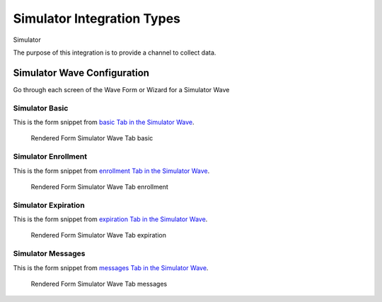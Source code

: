 .. This file was automatically generated from SCRIPT_NAME -- do not modify it except to change the relevant twig file!

..  _Simulator_integration_type:

Simulator Integration Types
=======================================
Simulator

The purpose of this integration is to provide a channel to collect data.


Simulator Wave Configuration
------------------------

Go through each screen of the Wave Form or Wizard for a Simulator Wave

Simulator Basic
^^^^^^^^^^^^^^^^^^^^^^^^^^^^^^^^^^^^^^^^^^^^^^^^^^^^^^^^^^

This is the form snippet from `basic Tab in the Simulator Wave
<http://behattest.stagingsurvos.com/waves/dummy/Simulator#basic>`_.

.. figure::  /images/modules/stay_Simulator_basic.png

   Rendered Form Simulator Wave Tab basic

.. raw:: html

    <div class="wy-table-responsive">
    <table border="1" class="docutils">
        <colgroup>
        <col width="15%">
        <col width="25%">
        <col width="60%">
        </colgroup>
        <thead valign="bottom">
            <tr class="row-odd">
                <th class="head">Field</th>
                <th class="head">Info</th>
                <th class="head">Description</th>
            </tr>
        </thead>
        <tbody valign="top">
                                    <tr class="row-odd">
                <th class="head">
                    Protocol                </th>
                <td>
                                            <b>Type</b>: mixed
                                    </td>
                <td>
                                    </td>
            </tr>
                                    <tr class="row-even">
                <th class="head">
                    Name                </th>
                <td>
                                            <b>Type</b>: string(80)                            <br>
                        <b>Required</b>: No<br>
                                                                                    </td>
                <td>
                    short name                </td>
            </tr>
                                    <tr class="row-odd">
                <th class="head">
                    Code                </th>
                <td>
                                            <b>Type</b>: string(80)                            <br>
                        <b>Required</b>: No<br>
                                                                                    </td>
                <td>
                                    </td>
            </tr>
                                    <tr class="row-even">
                <th class="head">
                    description                </th>
                <td>
                                            <b>Type</b>: text                            <br>
                        <b>Required</b>: No<br>
                                                                                    </td>
                <td>
                                    </td>
            </tr>
                                    <tr class="row-odd">
                <th class="head">
                    integrationTypeCode                </th>
                <td>
                                            <b>Type</b>: string(16)                            <br>
                        <b>Required</b>: Yes<br>
                                                                                    </td>
                <td>
                                    </td>
            </tr>
                                    <tr class="row-even">
                <th class="head">
                    Integration                </th>
                <td>
                                            <b>Type</b>: mixed
                                    </td>
                <td>
                    How will the survey happen?                </td>
            </tr>
                                    <tr class="row-odd">
                <th class="head">
                    Survey Channel                </th>
                <td>
                                            <b>Type</b>: mixed
                                    </td>
                <td>
                    How will the survey happen?                </td>
            </tr>
                                    <tr class="row-even">
                <th class="head">
                    Dedicated Channel                </th>
                <td>
                                            <b>Type</b>: mixed
                                    </td>
                <td>
                    Deactivate previous waves using this channel                </td>
            </tr>
                                    <tr class="row-odd">
                <th class="head">
                    scheduleType                </th>
                <td>
                                            <b>Type</b>: mixed
                                    </td>
                <td>
                                    </td>
            </tr>
                                    <tr class="row-even">
                <th class="head">
                    Prompt Channel                </th>
                <td>
                                            <b>Type</b>: mixed
                                    </td>
                <td>
                    How will the prompting happen?  Leave empty if same as survey                </td>
            </tr>
                                    <tr class="row-odd">
                <th class="head">
                    Response Channel                </th>
                <td>
                                            <b>Type</b>: mixed
                                    </td>
                <td>
                    Channel for response, if different than primary channel (e.g. API)                </td>
            </tr>
                                    <tr class="row-even">
                <th class="head">
                    marking                </th>
                <td>
                                            <b>Type</b>: string(32)                            <br>
                        <b>Required</b>: Yes<br>
                                                                                    </td>
                <td>
                                    </td>
            </tr>
                                    <tr class="row-odd">
                <th class="head">
                    Schedule                </th>
                <td>
                                            <b>Type</b>: text                            <br>
                        <b>Required</b>: No<br>
                                                                                    </td>
                <td>
                    help_block_schedule_configuration                </td>
            </tr>
                                    <tr class="row-even">
                <th class="head">
                    Scheduling Conditions                </th>
                <td>
                                            <b>Type</b>: text                            <br>
                        <b>Required</b>: No<br>
                                                                                    </td>
                <td>
                    Only schedule when these conditions are met, e.g. dayOfWeek in ['Mon','Wed','Fri'] and dayOfMonth != 22
                                Fields: dayOfWeek (.e.g Mon), month (e.g. Jan), dayOfMonth (e.g. 15)                </td>
            </tr>
                                    <tr class="row-odd">
                <th class="head">
                    Start Date                </th>
                <td>
                                            <b>Type</b>: mixed
                                    </td>
                <td>
                    Starting date of the protocol, when surveys are scheduled / accepted.                </td>
            </tr>
                                    <tr class="row-even">
                <th class="head">
                    Relative To Start Date                </th>
                <td>
                                            <b>Type</b>: integer                            <br>
                        <b>Required</b>: Yes<br>
                                                                                    </td>
                <td>
                    +1 for starting the next day                </td>
            </tr>
                                    <tr class="row-odd">
                <th class="head">
                    Specific Start Date                </th>
                <td>
                                            <b>Type</b>: datetime                            <br>
                        <b>Required</b>: Yes<br>
                                                                                    </td>
                <td>
                    Only if type is set to specific, otherwise calculated                </td>
            </tr>
                                    <tr class="row-even">
                <th class="head">
                    Completion Threshold                </th>
                <td>
                                            <b>Type</b>: text                            <br>
                        <b>Required</b>: No<br>
                                                                                    </td>
                <td>
                    Minimum completed prompt percentage to mark as Complete                </td>
            </tr>
                                    <tr class="row-odd">
                <th class="head">
                    Notes                </th>
                <td>
                                            <b>Type</b>: text                            <br>
                        <b>Required</b>: No<br>
                                                                                    </td>
                <td>
                                    </td>
            </tr>
                                    <tr class="row-even">
                <th class="head">
                    Allow in Observe                </th>
                <td>
                                            <b>Type</b>: boolean                            <br>
                        <b>Required</b>: No<br>
                                                                                    </td>
                <td>
                    Send link to web-based survey                </td>
            </tr>
                                    <tr class="row-odd">
                <th class="head">
                    Publish Conditions                </th>
                <td>
                                            <b>Type</b>: text                            <br>
                        <b>Required</b>: No<br>
                                                                                    </td>
                <td>
                    In addition to the Source Channel Filter                </td>
            </tr>
                    </tbody>
    </table>
    </div>


Simulator Enrollment
^^^^^^^^^^^^^^^^^^^^^^^^^^^^^^^^^^^^^^^^^^^^^^^^^^^^^^^^^^

This is the form snippet from `enrollment Tab in the Simulator Wave
<http://behattest.stagingsurvos.com/waves/dummy/Simulator#enrollment>`_.

.. figure::  /images/modules/stay_Simulator_enrollment.png

   Rendered Form Simulator Wave Tab enrollment

.. raw:: html

    <div class="wy-table-responsive">
    <table border="1" class="docutils">
        <colgroup>
        <col width="15%">
        <col width="25%">
        <col width="60%">
        </colgroup>
        <thead valign="bottom">
            <tr class="row-odd">
                <th class="head">Field</th>
                <th class="head">Info</th>
                <th class="head">Description</th>
            </tr>
        </thead>
        <tbody valign="top">
                    </tbody>
    </table>
    </div>


Simulator Expiration
^^^^^^^^^^^^^^^^^^^^^^^^^^^^^^^^^^^^^^^^^^^^^^^^^^^^^^^^^^

This is the form snippet from `expiration Tab in the Simulator Wave
<http://behattest.stagingsurvos.com/waves/dummy/Simulator#expiration>`_.

.. figure::  /images/modules/stay_Simulator_expiration.png

   Rendered Form Simulator Wave Tab expiration

.. raw:: html

    <div class="wy-table-responsive">
    <table border="1" class="docutils">
        <colgroup>
        <col width="15%">
        <col width="25%">
        <col width="60%">
        </colgroup>
        <thead valign="bottom">
            <tr class="row-odd">
                <th class="head">Field</th>
                <th class="head">Info</th>
                <th class="head">Description</th>
            </tr>
        </thead>
        <tbody valign="top">
                                    <tr class="row-odd">
                <th class="head">
                    Time before expiration                </th>
                <td>
                                            <b>Type</b>: integer                            <br>
                        <b>Required</b>: No<br>
                                                                                    </td>
                <td>
                                    </td>
            </tr>
                                    <tr class="row-even">
                <th class="head">
                    Number of Reminders before Expiration                </th>
                <td>
                                            <b>Type</b>: integer                            <br>
                        <b>Required</b>: No<br>
                                                                                    </td>
                <td>
                    If 0, no reminders                </td>
            </tr>
                                    <tr class="row-odd">
                <th class="head">
                    Maximum response time                </th>
                <td>
                                            <b>Type</b>: integer                            <br>
                        <b>Required</b>: No<br>
                                                                                    </td>
                <td>
                    Time allowed after first response before marking as abandoned (eg, 5m, 3h, 2d)                </td>
            </tr>
                                    <tr class="row-even">
                <th class="head">
                    Number of warnings                </th>
                <td>
                                            <b>Type</b>: integer                            <br>
                        <b>Required</b>: No<br>
                                                                                    </td>
                <td>
                    Once responding, number of warnings before marking as abandoned                </td>
            </tr>
                                    <tr class="row-odd">
                <th class="head">
                    Minimum Time Between Same Surveys                </th>
                <td>
                                            <b>Type</b>: integer                            <br>
                        <b>Required</b>: No<br>
                                                                                    </td>
                <td>
                    Delay surveys if necessary by this amount  (eg, 5m, 3h, 2d)                </td>
            </tr>
                    </tbody>
    </table>
    </div>


Simulator Messages
^^^^^^^^^^^^^^^^^^^^^^^^^^^^^^^^^^^^^^^^^^^^^^^^^^^^^^^^^^

This is the form snippet from `messages Tab in the Simulator Wave
<http://behattest.stagingsurvos.com/waves/dummy/Simulator#messages>`_.

.. figure::  /images/modules/stay_Simulator_messages.png

   Rendered Form Simulator Wave Tab messages

.. raw:: html

    <div class="wy-table-responsive">
    <table border="1" class="docutils">
        <colgroup>
        <col width="15%">
        <col width="25%">
        <col width="60%">
        </colgroup>
        <thead valign="bottom">
            <tr class="row-odd">
                <th class="head">Field</th>
                <th class="head">Info</th>
                <th class="head">Description</th>
            </tr>
        </thead>
        <tbody valign="top">
                                    <tr class="row-odd">
                <th class="head">
                    welcome                </th>
                <td>
                                            <b>Type</b>: boolean                            <br>
                        <b>Required</b>: No<br>
                                                                                    </td>
                <td>
                    Welcome!                </td>
            </tr>
                                    <tr class="row-even">
                <th class="head">
                    welcome                </th>
                <td>
                                            <b>Type</b>: text                            <br>
                        <b>Required</b>: No<br>
                                                                                    </td>
                <td>
                    welcome Custom Message                </td>
            </tr>
                                    <tr class="row-odd">
                <th class="head">
                    taskEnd                </th>
                <td>
                                            <b>Type</b>: boolean                            <br>
                        <b>Required</b>: No<br>
                                                                                    </td>
                <td>
                    The task has ended.                </td>
            </tr>
                                    <tr class="row-even">
                <th class="head">
                    taskEnd                </th>
                <td>
                                            <b>Type</b>: text                            <br>
                        <b>Required</b>: No<br>
                                                                                    </td>
                <td>
                    taskEnd Custom Message                </td>
            </tr>
                                    <tr class="row-odd">
                <th class="head">
                    prompt                </th>
                <td>
                                            <b>Type</b>: boolean                            <br>
                        <b>Required</b>: No<br>
                                                                                    </td>
                <td>
                    Time to take your survey!                </td>
            </tr>
                                    <tr class="row-even">
                <th class="head">
                    prompt                </th>
                <td>
                                            <b>Type</b>: text                            <br>
                        <b>Required</b>: No<br>
                                                                                    </td>
                <td>
                    prompt Custom Message                </td>
            </tr>
                                    <tr class="row-odd">
                <th class="head">
                    end                </th>
                <td>
                                            <b>Type</b>: boolean                            <br>
                        <b>Required</b>: No<br>
                                                                                    </td>
                <td>
                    The assignment has ended.                </td>
            </tr>
                                    <tr class="row-even">
                <th class="head">
                    end                </th>
                <td>
                                            <b>Type</b>: text                            <br>
                        <b>Required</b>: No<br>
                                                                                    </td>
                <td>
                    end Custom Message                </td>
            </tr>
                                    <tr class="row-odd">
                <th class="head">
                    expiration                </th>
                <td>
                                            <b>Type</b>: boolean                            <br>
                        <b>Required</b>: No<br>
                                                                                    </td>
                <td>
                    The assignment has expired                </td>
            </tr>
                                    <tr class="row-even">
                <th class="head">
                    expiration                </th>
                <td>
                                            <b>Type</b>: text                            <br>
                        <b>Required</b>: No<br>
                                                                                    </td>
                <td>
                    expiration Custom Message                </td>
            </tr>
                                    <tr class="row-odd">
                <th class="head">
                    reminder                </th>
                <td>
                                            <b>Type</b>: mixed
                                    </td>
                <td>
                    Please start your survey.                </td>
            </tr>
                                    <tr class="row-even">
                <th class="head">
                    reminder                </th>
                <td>
                                            <b>Type</b>: text                            <br>
                        <b>Required</b>: No<br>
                                                                                    </td>
                <td>
                    reminder Custom Message                </td>
            </tr>
                                    <tr class="row-odd">
                <th class="head">
                    warning                </th>
                <td>
                                            <b>Type</b>: mixed
                                    </td>
                <td>
                    You have {{ assignment.remainingTimeDisplay}} remaining.                </td>
            </tr>
                                    <tr class="row-even">
                <th class="head">
                    warning                </th>
                <td>
                                            <b>Type</b>: text                            <br>
                        <b>Required</b>: No<br>
                                                                                    </td>
                <td>
                    warning Custom Message                </td>
            </tr>
                    </tbody>
    </table>
    </div>


